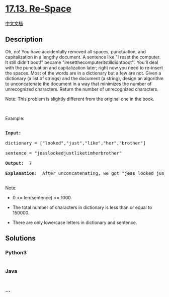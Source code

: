 * [[https://leetcode-cn.com/problems/re-space-lcci][17.13. Re-Space]]
  :PROPERTIES:
  :CUSTOM_ID: re-space
  :END:
[[./lcci/17.13.Re-Space/README.org][中文文档]]

** Description
   :PROPERTIES:
   :CUSTOM_ID: description
   :END:

#+begin_html
  <p>
#+end_html

Oh, no! You have accidentally removed all spaces, punctuation, and
capitalization in a lengthy document. A sentence like "I reset the
computer. It still didn't boot!" became
"iresetthecomputeritstilldidntboot''. You'll deal with the punctuation
and capi­talization later; right now you need to re-insert the spaces.
Most of the words are in a dictionary but a few are not. Given a
dictionary (a list of strings) and the document (a string), design an
algorithm to unconcatenate the document in a way that minimizes the
number of unrecognized characters. Return the number of unrecognized
characters.

#+begin_html
  </p>
#+end_html

#+begin_html
  <p>
#+end_html

Note: This problem is slightly different from the original one in the
book.

#+begin_html
  </p>
#+end_html

#+begin_html
  <p>
#+end_html

 

#+begin_html
  </p>
#+end_html

#+begin_html
  <p>
#+end_html

Example:

#+begin_html
  </p>
#+end_html

#+begin_html
  <pre>

  <strong>Input: </strong>

  dictionary = [&quot;looked&quot;,&quot;just&quot;,&quot;like&quot;,&quot;her&quot;,&quot;brother&quot;]

  sentence = &quot;jesslookedjustliketimherbrother&quot;

  <strong>Output: </strong> 7

  <strong>Explanation: </strong> After unconcatenating, we got &quot;<strong>jess</strong> looked just like <strong>tim</strong> her brother&quot;, which containing 7 unrecognized characters.

  </pre>
#+end_html

#+begin_html
  <p>
#+end_html

Note:

#+begin_html
  </p>
#+end_html

#+begin_html
  <ul>
#+end_html

#+begin_html
  <li>
#+end_html

0 <= len(sentence) <= 1000

#+begin_html
  </li>
#+end_html

#+begin_html
  <li>
#+end_html

The total number of characters in dictionary is less than or equal
to 150000.

#+begin_html
  </li>
#+end_html

#+begin_html
  <li>
#+end_html

There are only lowercase letters in dictionary and sentence.

#+begin_html
  </li>
#+end_html

#+begin_html
  </ul>
#+end_html

** Solutions
   :PROPERTIES:
   :CUSTOM_ID: solutions
   :END:

#+begin_html
  <!-- tabs:start -->
#+end_html

*** *Python3*
    :PROPERTIES:
    :CUSTOM_ID: python3
    :END:
#+begin_src python
#+end_src

*** *Java*
    :PROPERTIES:
    :CUSTOM_ID: java
    :END:
#+begin_src java
#+end_src

*** *...*
    :PROPERTIES:
    :CUSTOM_ID: section
    :END:
#+begin_example
#+end_example

#+begin_html
  <!-- tabs:end -->
#+end_html
